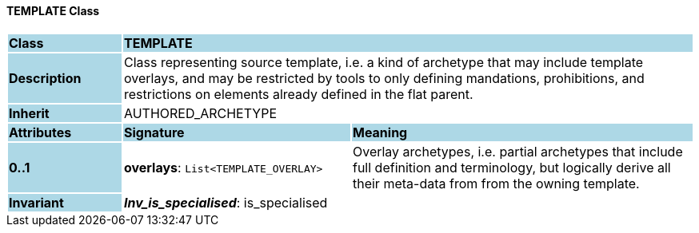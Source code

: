 ==== TEMPLATE Class

[cols="^1,2,3"]
|===
|*Class*
{set:cellbgcolor:lightblue}
2+^|*TEMPLATE*

|*Description*
{set:cellbgcolor:lightblue}
2+|Class representing source template, i.e. a kind of archetype that may include template overlays, and may be restricted by tools to only defining mandations, prohibitions, and restrictions on elements already defined in the flat parent.
{set:cellbgcolor!}

|*Inherit*
{set:cellbgcolor:lightblue}
2+|AUTHORED_ARCHETYPE
{set:cellbgcolor!}

|*Attributes*
{set:cellbgcolor:lightblue}
^|*Signature*
^|*Meaning*

|*0..1*
{set:cellbgcolor:lightblue}
|*overlays*: `List<TEMPLATE_OVERLAY>`
{set:cellbgcolor!}
|Overlay archetypes, i.e. partial archetypes that include full definition and terminology, but logically derive all their meta-data from from the owning template.

|*Invariant*
{set:cellbgcolor:lightblue}
2+|*_Inv_is_specialised_*: is_specialised
{set:cellbgcolor!}
|===
